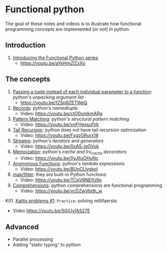 
* Functional python
The goal of these notes and videos is to illustrate how
functional programming concepts are implemented (or not) in
python.

** Introduction

0. [[file:intro/index.org][Introducing the Functional Python series]]
   - https://youtu.be/aYeHmZlZxXo

** The concepts

1. [[file:passing_a_list_instead/index.org][Passing a tuple instead of each individual parameter to a function]]:
   python's /unpacking argument list/
   - https://youtu.be/fZSp8ZETWeQ

2. [[file:namedtuples/index.org][Records]]: python's /namedtuple/
   - Video: https://youtu.be/ctO0umkmARg

3. [[file:patternMatching/index.org][Pattern Matching]]: python's /structural pattern matching/
   - Video: https://youtu.be/vnFHessufVk

4. [[file:recursion/index.org][Tail Recursion]]: python does not have tail recursion optimization
   - Video: [[https://youtu.be/FxgzGRurx18]]
     
5. [[file:streams/][Streams]]: python's /iterators/ and /generators/
   - Video: https://youtu.be/0xAS-iqGVok

6. [[file:memoization/index.org][Memoization]]: python's /cache and lru_cache decorators/
   - Video: https://youtu.be/0yJlIuOHuNc

7. [[./lambdas/index.org][Anonymous Functions]]: python's /lambda expressions/
   - Video: https://youtu.be/BUpCLlvgkoI

8. [[./map-filter/index.org][map/filter]]: they are built-in Python functions
   - Video: https://youtu.be/TCqVRNEfU9o

9. [[./comprehensions/index.org][Comprehensions]]: python comprehensions are functional programming
   - Video:  https://youtu.be/vcDZwVbdh_w

K01. [[./kattis_001/index.org][Kattis problems #1]]: ~Practice~: solving millifaersla
  - Video https://youtu.be/5GiUyfAS27E



** Advanced

- Parallel processing
- Adding "static typing" to python


   
